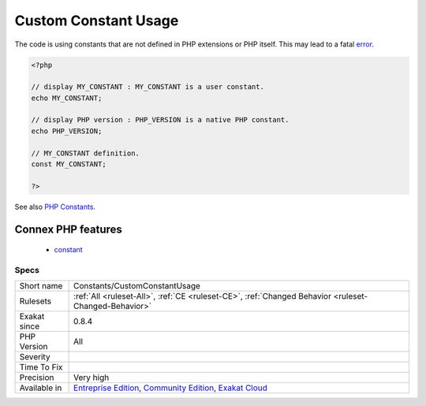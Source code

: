 .. _constants-customconstantusage:

.. _custom-constant-usage:

Custom Constant Usage
+++++++++++++++++++++

.. meta::
	:description:
		Custom Constant Usage: The code is using constants that are not defined in PHP extensions or PHP itself.
	:twitter:card: summary_large_image
	:twitter:site: @exakat
	:twitter:title: Custom Constant Usage
	:twitter:description: Custom Constant Usage: The code is using constants that are not defined in PHP extensions or PHP itself
	:twitter:creator: @exakat
	:twitter:image:src: https://www.exakat.io/wp-content/uploads/2020/06/logo-exakat.png
	:og:image: https://www.exakat.io/wp-content/uploads/2020/06/logo-exakat.png
	:og:title: Custom Constant Usage
	:og:type: article
	:og:description: The code is using constants that are not defined in PHP extensions or PHP itself
	:og:url: https://php-tips.readthedocs.io/en/latest/tips/Constants/CustomConstantUsage.html
	:og:locale: en
The code is using constants that are not defined in PHP extensions or PHP itself. This may lead to a fatal `error <https://www.php.net/error>`_.

.. code-block:: php
   
   <?php
   
   // display MY_CONSTANT : MY_CONSTANT is a user constant.
   echo MY_CONSTANT;
   
   // display PHP version : PHP_VERSION is a native PHP constant.
   echo PHP_VERSION;
   
   // MY_CONSTANT definition. 
   const MY_CONSTANT;
   
   ?>

See also `PHP Constants <https://www.php.net/manual/en/language.constants.php>`_.

Connex PHP features
-------------------

  + `constant <https://php-dictionary.readthedocs.io/en/latest/dictionary/constant.ini.html>`_


Specs
_____

+--------------+-----------------------------------------------------------------------------------------------------------------------------------------------------------------------------------------+
| Short name   | Constants/CustomConstantUsage                                                                                                                                                           |
+--------------+-----------------------------------------------------------------------------------------------------------------------------------------------------------------------------------------+
| Rulesets     | :ref:`All <ruleset-All>`, :ref:`CE <ruleset-CE>`, :ref:`Changed Behavior <ruleset-Changed-Behavior>`                                                                                    |
+--------------+-----------------------------------------------------------------------------------------------------------------------------------------------------------------------------------------+
| Exakat since | 0.8.4                                                                                                                                                                                   |
+--------------+-----------------------------------------------------------------------------------------------------------------------------------------------------------------------------------------+
| PHP Version  | All                                                                                                                                                                                     |
+--------------+-----------------------------------------------------------------------------------------------------------------------------------------------------------------------------------------+
| Severity     |                                                                                                                                                                                         |
+--------------+-----------------------------------------------------------------------------------------------------------------------------------------------------------------------------------------+
| Time To Fix  |                                                                                                                                                                                         |
+--------------+-----------------------------------------------------------------------------------------------------------------------------------------------------------------------------------------+
| Precision    | Very high                                                                                                                                                                               |
+--------------+-----------------------------------------------------------------------------------------------------------------------------------------------------------------------------------------+
| Available in | `Entreprise Edition <https://www.exakat.io/entreprise-edition>`_, `Community Edition <https://www.exakat.io/community-edition>`_, `Exakat Cloud <https://www.exakat.io/exakat-cloud/>`_ |
+--------------+-----------------------------------------------------------------------------------------------------------------------------------------------------------------------------------------+


